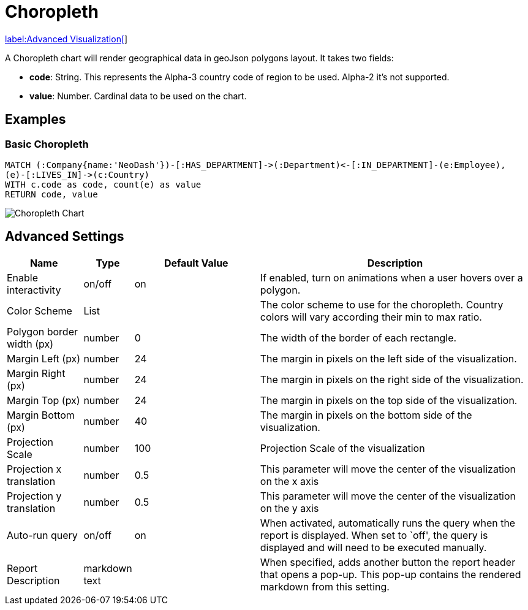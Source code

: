 = Choropleth

link:../../extensions/advanced-visualizations[label:Advanced&nbsp;Visualization[]]

A Choropleth chart will render geographical data in geoJson polygons
layout. It takes two fields: 

- *code*: String. This represents the Alpha-3 country code of region to be used. Alpha-2 it's not supported.
- *value*:  Number. Cardinal data to be used on the chart.

== Examples

=== Basic Choropleth




[source,cypher]
----
MATCH (:Company{name:'NeoDash'})-[:HAS_DEPARTMENT]->(:Department)<-[:IN_DEPARTMENT]-(e:Employee),
(e)-[:LIVES_IN]->(c:Country)
WITH c.code as code, count(e) as value
RETURN code, value
----

image::choropleth.png[Choropleth Chart]

== Advanced Settings

[width="100%",cols="15%,2%,26%,57%",options="header",]
|===
|Name |Type |Default Value |Description
|Enable interactivity |on/off |on |If enabled, turn on animations when a
user hovers over a polygon.

|Color Scheme |List | |The color scheme to use for the choropleth. Country colors
will vary according their min to max ratio.

|Polygon border width (px) |number |0 |The width of the border of each
rectangle.

|Margin Left (px) |number |24 |The margin in pixels on the left side of
the visualization.

|Margin Right (px) |number |24 |The margin in pixels on the right side
of the visualization.

|Margin Top (px) |number |24 |The margin in pixels on the top side of
the visualization.

|Margin Bottom (px) |number |40 |The margin in pixels on the bottom side
of the visualization.

|Projection Scale |number |100 |Projection Scale of the visualization

|Projection x translation |number |0.5 |This parameter will move the center of
the visualization on the x axis

|Projection y translation |number |0.5 |This parameter will move the center of
the visualization on the y axis

|Auto-run query |on/off |on |When activated, automatically runs the
query when the report is displayed. When set to `off', the query is
displayed and will need to be executed manually.
|Report Description |markdown text | | When specified, adds another button the report header that opens a pop-up. This pop-up contains the rendered markdown from this setting. 
|===
